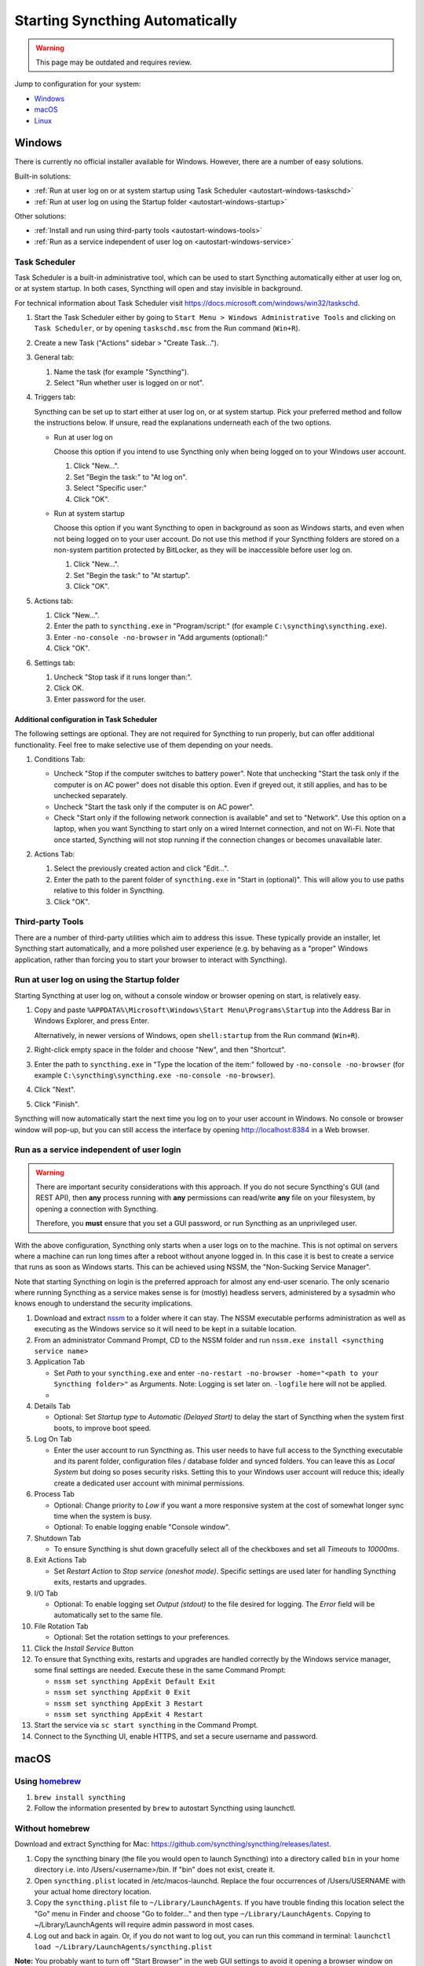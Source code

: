 Starting Syncthing Automatically
================================

.. warning::
  This page may be outdated and requires review.

Jump to configuration for your system:

- `Windows <#windows>`__
- `macOS <#macos>`__
- `Linux <#linux>`__


Windows
-------

There is currently no official installer available for Windows. However,
there are a number of easy solutions.

Built-in solutions:

- :ref:`Run at user log on or at system startup using Task Scheduler <autostart-windows-taskschd>`
- :ref:`Run at user log on using the Startup folder <autostart-windows-startup>`

Other solutions:

- :ref:`Install and run using third-party tools <autostart-windows-tools>`
- :ref:`Run as a service independent of user log on <autostart-windows-service>`

.. _autostart-windows-taskschd:

Task Scheduler
~~~~~~~~~~~~~~

Task Scheduler is a built-in administrative tool, which can be used to
start Syncthing automatically either at user log on, or at system
startup. In both cases, Syncthing will open and stay invisible in
background.

For technical information about Task Scheduler visit
https://docs.microsoft.com/windows/win32/taskschd.

#. Start the Task Scheduler either by going to ``Start Menu > Windows
   Administrative Tools`` and clicking on ``Task Scheduler``, or by
   opening ``taskschd.msc`` from the Run command (``Win+R``).

#. Create a new Task ("Actions" sidebar > "Create Task...").

   |Windows Task Scheduler Create Task Screenshot|

#. General tab:

   #. Name the task (for example "Syncthing").
   #. Select "Run whether user is logged on or not".

   |Windows Task Scheduler General Screenshot|

#. Triggers tab:

   Syncthing can be set up to start either at user log on, or at system
   startup. Pick your preferred method and follow the instructions
   below. If unsure, read the explanations underneath each of the two
   options.

   - Run at user log on

     Choose this option if you intend to use Syncthing only when being
     logged on to your Windows user account.

     #. Click "New...".
     #. Set "Begin the task:" to "At log on".
     #. Select "Specific user:"
     #. Click "OK".

     |Windows Task Scheduler Triggers Logon Screenshot|

   - Run at system startup

     Choose this option if you want Syncthing to open in background as
     soon as Windows starts, and even when not being logged on to your
     user account. Do not use this method if your Syncthing folders are
     stored on a non-system partition protected by BitLocker, as they
     will be inaccessible before user log on.

     #. Click "New...".
     #. Set "Begin the task:" to "At startup".
     #. Click "OK".

     |Windows Task Scheduler Triggers Startup Screenshot|

#. Actions tab:

   #. Click "New...".
   #. Enter the path to ``syncthing.exe`` in "Program/script:" (for
      example ``C:\syncthing\syncthing.exe``).
   #. Enter ``-no-console -no-browser`` in "Add arguments (optional):"
   #. Click "OK".

   |Windows Task Scheduler Actions Screenshot|

#. Settings tab:

   #. Uncheck "Stop task if it runs longer than:".
   #. Click OK.
   #. Enter password for the user.

   |Windows Task Scheduler Settings Screenshot|

Additional configuration in Task Scheduler
^^^^^^^^^^^^^^^^^^^^^^^^^^^^^^^^^^^^^^^^^^

The following settings are optional. They are not required for Syncthing
to run properly, but can offer additional functionality. Feel free to
make selective use of them depending on your needs.

#. Conditions Tab:

   - Uncheck "Stop if the computer switches to battery power". Note that
     unchecking "Start the task only if the computer is on AC power"
     does not disable this option. Even if greyed out, it still applies,
     and has to be unchecked separately.
   - Uncheck "Start the task only if the computer is on AC power".
   - Check "Start only if the following network connection is available"
     and set to "Network". Use this option on a laptop, when you want
     Syncthing to start only on a wired Internet connection, and not on
     Wi-Fi. Note that once started, Syncthing will not stop running if
     the connection changes or becomes unavailable later.

   |Windows Task Scheduler Additional Conditions Screenshot|

#. Actions Tab:

   #. Select the previously created action and click "Edit...".
   #. Enter the path to the parent folder of ``syncthing.exe`` in "Start
      in (optional)". This will allow you to use paths relative to this
      folder in Syncthing.
   #. Click "OK".

   |Windows Task Scheduler Additional Actions Screenshot|

.. _autostart-windows-tools:

Third-party Tools
~~~~~~~~~~~~~~~~~

There are a number of third-party utilities which aim to address this
issue. These typically provide an installer, let Syncthing start
automatically, and a more polished user experience (e.g. by behaving as
a "proper" Windows application, rather than forcing you to start your
browser to interact with Syncthing).

.. seealso:: :ref:`Windows GUI Wrappers <contrib-windows>`, :ref:`Cross-platform GUI Wrappers <contrib-all>`.

.. _autostart-windows-startup:

Run at user log on using the Startup folder
~~~~~~~~~~~~~~~~~~~~~~~~~~~~~~~~~~~~~~~~~~~

Starting Syncthing at user log on, without a console window or browser
opening on start, is relatively easy.

#. Copy and paste ``%APPDATA%\Microsoft\Windows\Start Menu\Programs\Startup``
   into the Address Bar in Windows Explorer, and press Enter.

   |Windows Startup Folder Address Bar Screenshot|

   Alternatively, in newer versions of Windows, open ``shell:startup``
   from the Run command (``Win+R``).

#. Right-click empty space in the folder and choose "New", and then
   "Shortcut".

   |Windows Startup Folder New Shortcut Screenshot|

#. Enter the path to ``syncthing.exe`` in "Type the location of the item:"
   followed by ``-no-console -no-browser`` (for example ``C:\syncthing\syncthing.exe
   -no-console -no-browser``).

   |Windows Startup Folder Create Shortcut Screenshot|

#. Click "Next".
#. Click "Finish".

Syncthing will now automatically start the next time you log on to your
user account in Windows. No console or browser window will pop-up, but
you can still access the interface by opening http://localhost:8384 in
a Web browser.

.. _autostart-windows-service:

Run as a service independent of user login
~~~~~~~~~~~~~~~~~~~~~~~~~~~~~~~~~~~~~~~~~~

.. warning::
  There are important security considerations with this approach. If you do not
  secure Syncthing's GUI (and REST API), then **any** process running with
  **any** permissions can read/write **any** file on your filesystem, by opening
  a connection with Syncthing.

  Therefore, you **must** ensure that you set a GUI password, or run Syncthing
  as an unprivileged user.

With the above configuration, Syncthing only starts when a user logs on to the machine. This is not optimal on servers where a machine can
run long times after a reboot without anyone logged in. In this case it
is best to create a service that runs as soon as Windows starts. This
can be achieved using NSSM, the "Non-Sucking Service Manager".

Note that starting Syncthing on login is the preferred approach for
almost any end-user scenario. The only scenario where running Syncthing
as a service makes sense is for (mostly) headless servers, administered
by a sysadmin who knows enough to understand the security implications.

#. Download and extract `nssm <http://nssm.cc/download>`__ to a folder where it can stay. The NSSM executable performs administration as well as executing as the Windows service so it will need to be kept in a suitable location.
#. From an administrator Command Prompt, CD to the NSSM folder and run ``nssm.exe install <syncthing service name>``
#. Application Tab

   -  Set *Path* to your ``syncthing.exe`` and enter ``-no-restart -no-browser -home="<path to your Syncthing folder>"`` as Arguments. Note: Logging is set later on. ``-logfile`` here will not be applied.
   -  |Windows NSSM Configuration Screenshot|
#. Details Tab

   -  Optional: Set *Startup type* to *Automatic (Delayed Start)* to delay the start of Syncthing when the system first boots, to improve boot speed.
#. Log On Tab

   -  Enter the user account to run Syncthing as. This user needs to have full access to the Syncthing executable and its parent folder, configuration files / database folder and synced folders. You can leave this as *Local System* but doing so poses security risks. Setting this to your Windows user account will reduce this; ideally create a dedicated user account with minimal permissions.
#. Process Tab

   -  Optional: Change priority to *Low* if you want a more responsive system at the cost of somewhat longer sync time when the system is busy.
   -  Optional: To enable logging enable "Console window".
#. Shutdown Tab

   -  To ensure Syncthing is shut down gracefully select all of the checkboxes and set all *Timeouts* to *10000ms*.
#. Exit Actions Tab

   -  Set *Restart Action* to *Stop service (oneshot mode)*. Specific settings are used later for handling Syncthing exits, restarts and upgrades.
#. I/O Tab

   -  Optional: To enable logging set *Output (stdout)* to the file desired for logging. The *Error* field will be automatically set to the same file.
#. File Rotation Tab

   -  Optional: Set the rotation settings to your preferences.
#. Click the *Install Service* Button
#. To ensure that Syncthing exits, restarts and upgrades are handled correctly by the Windows service manager, some final settings are needed. Execute these in the same Command Prompt:

   -  ``nssm set syncthing AppExit Default Exit``
   -  ``nssm set syncthing AppExit 0 Exit``
   -  ``nssm set syncthing AppExit 3 Restart``
   -  ``nssm set syncthing AppExit 4 Restart``
#. Start the service via ``sc start syncthing`` in the Command Prompt.
#. Connect to the Syncthing UI, enable HTTPS, and set a secure username and password.

macOS
--------

Using `homebrew <https://brew.sh>`__
~~~~~~~~~~~~~~~~~~~~~~~~~~~~~~~~~~~~

#. ``brew install syncthing``
#. Follow the information presented by ``brew`` to autostart Syncthing using launchctl.

Without homebrew
~~~~~~~~~~~~~~~~

Download and extract Syncthing for Mac:
https://github.com/syncthing/syncthing/releases/latest.

#. Copy the syncthing binary (the file you would open to launch
   Syncthing) into a directory called ``bin`` in your home directory i.e. into /Users/<username>/bin. If
   "bin" does not exist, create it.
#. Open ``syncthing.plist`` located in /etc/macos-launchd. Replace the four occurrences of /Users/USERNAME with your actual home directory location.
#. Copy the ``syncthing.plist`` file to ``~/Library/LaunchAgents``. If
   you have trouble finding this location select the "Go" menu in Finder
   and choose "Go to folder..." and then type
   ``~/Library/LaunchAgents``. Copying to ~/Library/LaunchAgents will
   require admin password in most cases.
#. Log out and back in again. Or, if you do not want to log out, you can
   run this command in terminal:
   ``launchctl load ~/Library/LaunchAgents/syncthing.plist``

**Note:** You probably want to turn off "Start Browser" in the web GUI
settings to avoid it opening a browser window on each login. Then, to
access the GUI type 127.0.0.1:8384 (by default) into Safari.

Linux
-----

Using the Desktop Environment (KDE, Gnome, Xfce, Cinnamon, ...)
~~~~~~~~~~~~~~~~~~~~~~~~~~~~~~~~~~~~~~~~~~~~~~~~~~~~~~~~~~~~~~~

You can make Syncthing start when you log into your desktop environment (DE) in
two ways.

Using DE tools:  

#. Search for and launch a tool related to autostart or startup applications.
#. Add a new autostart application and search for and choose "Start Syncthing".

If you don't find "Start Syncthing" in the steps above or just prefer doing it
manually:

#. Find the file ``syncthing-start.desktop``: Either from the package you
   downloaded from Github in ``etc/linux-desktop/`` or in
   ``/usr/share/applications/`` if installed from your package manager.
#. Copy ``syncthing-start.desktop`` to ``~/.config/autostart/``.

For more information relating to ``.desktop`` files e.g. for application menus,
refer to https://github.com/syncthing/syncthing/tree/master/etc/linux-desktop.


Using Supervisord
~~~~~~~~~~~~~~~~~
Go to ``/etc/supervisor/conf.d/`` and create a new file named ``syncthing.conf`` with the following content (ensure you replaced ``<USERNAME>`` with valid username)::

    [program:syncthing]
    autorestart = True
    directory = /home/<USERNAME>/
    user = <USERNAME>
    command = /usr/bin/syncthing -no-browser -home="/home/<USERNAME>/.config/syncthing"
    environment = STNORESTART="1", HOME="/home/<USERNAME>"

Reload Supervisord::

    supervisorctl reload

Then start it::

    supervisorctl start syncthing

and check it is all working::

    supervisorctl status syncthing

In case of troubles check the logs::

    supervisorctl tail syncthing

Using systemd
~~~~~~~~~~~~~

systemd is a suite of system management daemons, libraries, and
utilities designed as a central management and configuration platform
for the Linux computer operating system. It also offers users the
ability to manage services under the user's control with a per-user
systemd instance, enabling users to start, stop, enable, and disable
their own units. Service files for systemd are provided by Syncthing and
can be found in this Git location:
`etc/linux-systemd <https://github.com/syncthing/syncthing/tree/master/etc/linux-systemd>`_.

You have two primary options: You can set up Syncthing as a system service, or a
user service.

Running Syncthing as a system service ensures that Syncthing is run at startup
even if the Syncthing user has no active session. Since the system service keeps
Syncthing running even without an active user session, it is intended to be used
on a *server*.

Running Syncthing as a user service ensures that Syncthing only starts after the
user has logged into the system (e.g., via the graphical login screen, or ssh).
Thus, the user service is intended to be used on a *(multiuser) desktop
computer*. It avoids unnecessarily running Syncthing instances.

The official `Debian/Ubuntu Syncthing repository <https://syncthing.net/downloads/#debian--ubuntu-packages>`__, and 
several distros (including Arch Linux) ship these service files along with
the Syncthing package. If your distro provides the systemd service files for
Syncthing, you can skip step #2 when you're setting up either the system service
or the user service, as described below.

How to set up a system service
^^^^^^^^^^^^^^^^^^^^^^^^^^^^^^

#. Create the user who should run the service, or choose an existing one.
#. From git location mentioned above copy the ``Syncthing/etc/linux-systemd/system/syncthing@.service`` file into the
   `load path of the system instance
   <https://www.freedesktop.org/software/systemd/man/systemd.unit.html#Unit%20File%20Load%20Path>`__.
#. Enable and start the service. Replace "myuser" with the actual Syncthing
   user after the ``@``::

    systemctl enable syncthing@myuser.service
    systemctl start syncthing@myuser.service

How to set up a user service
^^^^^^^^^^^^^^^^^^^^^^^^^^^^

#. Create the user who should run the service, or choose an existing
   one. *Probably this will be your own user account.*
#. Copy the ``Syncthing/etc/linux-systemd/user/syncthing.service`` file into the `load path
   of the user instance
   <https://www.freedesktop.org/software/systemd/man/systemd.unit.html#Unit%20File%20Load%20Path>`__.
   To do this without root privileges you can just use this folder under your
   home directory: ``~/.config/systemd/user/``.
#. Enable and start the service::

    systemctl --user enable syncthing.service
    systemctl --user start syncthing.service

Checking the service status
^^^^^^^^^^^^^^^^^^^^^^^^^^^

To check if Syncthing runs properly you can use the ``status``
subcommand. To check the status of a system service::

    systemctl status syncthing@myuser.service

To check the status of a user service::

    systemctl --user status syncthing.service

Using the journal
^^^^^^^^^^^^^^^^^

Systemd logs everything into the journal, so you can easily access Syncthing log
messages. In both of the following examples, ``-e`` tells the pager to jump to
the very end, so that you see the most recent logs.

To see the logs for the system service::

    journalctl -e -u syncthing@myuser.service

To see the logs for the user service::

    journalctl -e --user-unit=syncthing.service

Permissions
^^^^^^^^^^^

If you enabled the ``Ignore Permissions`` option in the Syncthing client's
folder settings, then you will also need to add the line ``UMask=0002`` (or any
other `umask setting <http://www.tech-faq.com/umask.html>` you like) in the
``[Service]`` section of the ``syncthing@.service`` file.

Debugging
^^^^^^^^^

If you are asked on the bugtracker to start Syncthing with specific
environment variables it will not work the normal way. Systemd isolates each
service and it cannot access global environment variables. The solution is to
add the variables to the service file instead.

To edit the system service, run::

    systemctl edit syncthing@myuser.service

To edit the user service, run::

    systemctl --user edit syncthing.service

This will create an additional configuration file automatically and you
can define (or overwrite) further service parameters like e.g.
``Environment=STTRACE=model``.

.. |Windows Task Scheduler Create Task Screenshot| image:: windows-taskschd-createtask.png
.. |Windows Task Scheduler General Screenshot| image:: windows-taskschd-general.png
.. |Windows Task Scheduler Triggers Logon Screenshot| image:: windows-taskschd-triggers-logon.png
.. |Windows Task Scheduler Triggers Startup Screenshot| image:: windows-taskschd-triggers-startup.png
.. |Windows Task Scheduler Actions Screenshot| image:: windows-taskschd-actions.png
.. |Windows Task Scheduler Settings Screenshot| image:: windows-taskschd-settingstab.png
.. |Windows Task Scheduler Additional Conditions Screenshot| image:: windows-taskschd-additional-conditions.png
.. |Windows Task Scheduler Additional Actions Screenshot| image:: windows-taskschd-additional-actions.png
.. |Windows Startup Folder Address Bar Screenshot| image:: windows-startup-addressbar.png
.. |Windows Startup Folder New Shortcut Screenshot| image:: windows-startup-newshortcut.png
.. |Windows Startup Folder Create Shortcut Screenshot| image:: windows-startup-createshortcut.png
.. |Windows NSSM Configuration Screenshot| image:: windows-nssm-config.png
